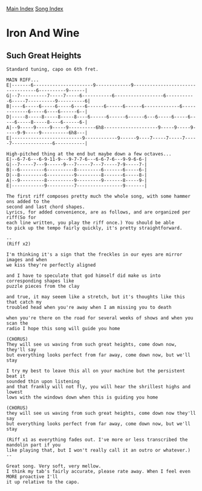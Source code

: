 [[../index.org][Main Index]]
[[./index.org][Song Index]]

* Iron And Wine
** Such Great Heights
#+BEGIN_SRC fundamental
  Standard tuning, capo on 6th fret.

  MAIN RIFF...
  E|-------6----------------------9-------------9----------------------------------6----------9------|
  G|--7----------7-----7-----6-----------6------------------6-----------6-----7----------9----------6|
  B|----6-----6-----6-----6----6------6------6------6-------------6-------------6-----6----6------6--|
  D|-----8-----8-----8-----8----6------6------6------6---6-----6-----6-----6-----8-----8----6------6-|
  A|--9-----9-----9-----9----------6h8--------------------9-----9-----9-----9-9-----9----------6h8---|
  E|--------------------------9------------9------9----7-----7-----7-----7---------------6-----------|

  High-pitched thing at the end but maybe down a few octaves...
  E|--6-7-6---6-9-11-9---9-7-7-6---6-6-7-6---9-9-6-6-|
  G|--7-----7---9------9---7-----7---7-----7-9-----7-|
  B|--6---------6----------8---------6-------6-----6-|
  D|--8---------6----------9---------8-------6-----8-|
  A|--9---------8----------9---------9-------8-----9-|
  E|------------9----------7-----------------9-------|

  The first riff composes pretty much the whole song, with some hammer ons added to the
  second and last chord shapes.
  Lyrics, for added convenience, are as follows, and are organized per riff(So for
  each line written, you play the riff once.) You should be able
  to pick up the tempo fairly quickly, it's pretty straightforward.

  --
  (Riff x2)

  I'm thinking it's a sign that the freckles in our eyes are mirror images and when
  we kiss they're perfectly aligned

  and I have to speculate that god himself did make us into corresponding shapes like
  puzzle pieces from the clay

  and true, it may seeem like a stretch, but it's thoughts like this that catch my
  troubled head when you're away when I am missing you to death

  when you're there on the road for several weeks of shows and when you scan the
  radio I hope this song will guide you home

  (CHORUS)
  They will see us waving from such great heights, come down now, they'll say
  but everything looks perfect from far away, come down now, but we'll stay

  I try my best to leave this all on your machine but the persistent beat it
  sounded thin upon listening
  and that frankly will not fly, you will hear the shrillest highs and lowest
  lows with the windows down when this is guiding you home

  (CHORUS)
  they will see us waving from such great heights, come down now they'll say
  but everything looks perfect from far away, come down now, but we'll stay

  (Riff x1 as everything fades out. I've more or less transcribed the mandolin part if you
  like playing that, but I won't really call it an outro or whatever.)
  --

  Great song. Very soft, very mellow.
  I think my tab's fairly accurate, please rate away. When I feel even MORE proactive I'll
  it up relative to the capo.

#+END_SRC
